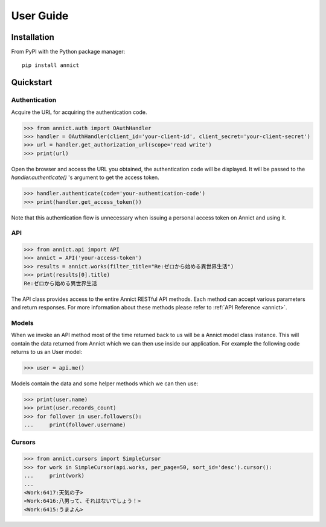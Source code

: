 .. _user:

User Guide
==========


Installation
------------

From PyPI with the Python package manager::

   pip install annict



Quickstart
----------

Authentication
~~~~~~~~~~~~~~

Acquire the URL for acquiring the authentication code.

.. code:: python

    >>> from annict.auth import OAuthHandler
    >>> handler = OAuthHandler(client_id='your-client-id', client_secret='your-client-secret')
    >>> url = handler.get_authorization_url(scope='read write')
    >>> print(url)

Open the browser and access the URL you obtained, the authentication code will be displayed.
It will be passed to the `handler.authenticate()` 's argument to get the access token.

.. code:: python

    >>> handler.authenticate(code='your-authentication-code')
    >>> print(handler.get_access_token())

Note that this authentication flow is unnecessary when issuing a personal access token on Annict and using it.


API
~~~

.. code:: python

    >>> from annict.api import API
    >>> annict = API('your-access-token')
    >>> results = annict.works(filter_title="Re:ゼロから始める異世界生活")
    >>> print(results[0].title)
    Re:ゼロから始める異世界生活

The API class provides access to the entire Annict RESTful API methods.
Each method can accept various parameters and return responses.
For more information about these methods please refer to :ref:`API Reference <annict>`.


Models
~~~~~~

When we invoke an API method most of the time returned back to us will be a Annict model class instance.
This will contain the data returned from Annict which we can then use inside our application.
For example the following code returns to us an User model:

.. code:: python

   >>> user = api.me()

Models contain the data and some helper methods which we can then use:

.. code:: python

   >>> print(user.name)
   >>> print(user.records_count)
   >>> for follower in user.followers():
   ...     print(follower.username)


Cursors
~~~~~~~

.. code:: python

    >>> from annict.cursors import SimpleCursor
    >>> for work in SimpleCursor(api.works, per_page=50, sort_id='desc').cursor():
    ...     print(work)
    ...
    <Work:6417:天気の子>
    <Work:6416:八男って、それはないでしょう！>
    <Work:6415:うまよん>
